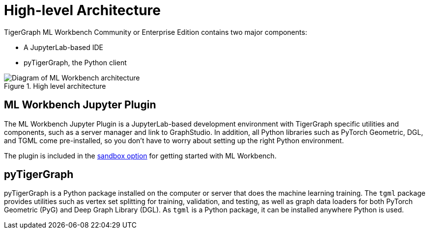 = High-level Architecture
:page-aliases: ml-workbench:on-prem:architecture.adoc

TigerGraph ML Workbench Community or Enterprise Edition contains two major components:

* A JupyterLab-based IDE
* pyTigerGraph, the Python client

.High level architecture
image::high-level-architecture-v1.png[Diagram of ML Workbench architecture]


== ML Workbench Jupyter Plugin
The ML Workbench Jupyter Plugin is a JupyterLab-based development environment with TigerGraph specific utilities and components, such as a server manager and link to GraphStudio.
In addition, all Python libraries such as PyTorch Geometric, DGL, and TGML come pre-installed, so you don’t have to worry about setting up the right Python environment.

The plugin is included in the xref:on-prem:sandbox.adoc[sandbox option] for getting started with ML Workbench.

== pyTigerGraph

pyTigerGraph is a Python package installed on the computer or server that does the machine learning training.
The `tgml` package provides utilities such as vertex set splitting for training, validation, and testing, as well as graph data loaders for both PyTorch Geometric (PyG) and Deep Graph Library (DGL).
As `tgml` is a Python package, it can be installed anywhere Python is used.
